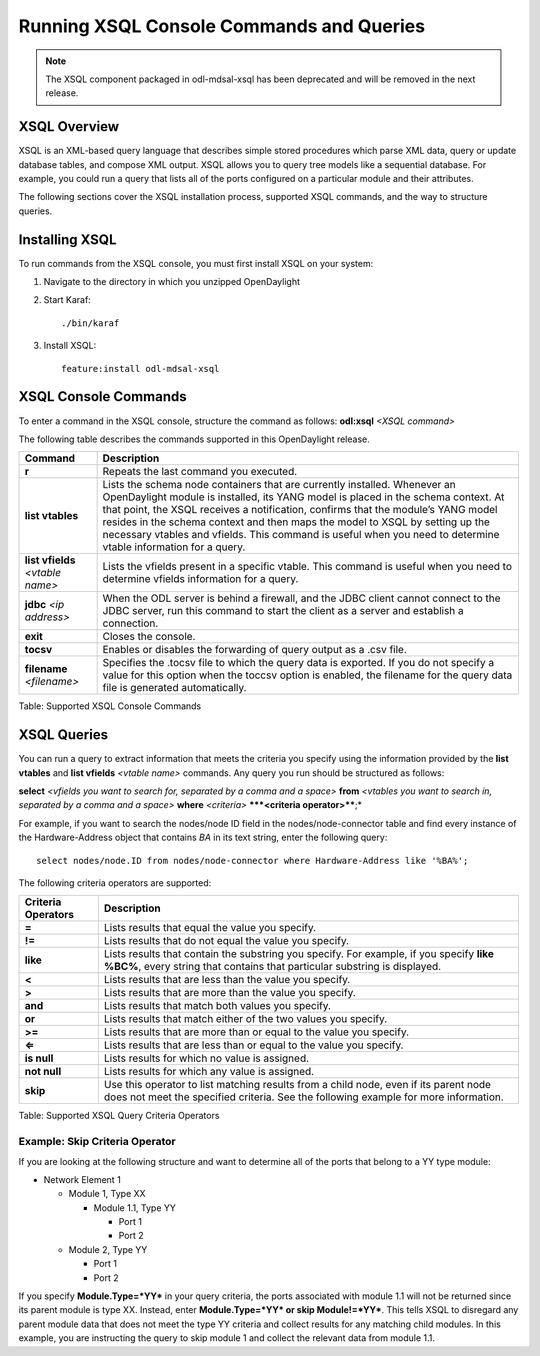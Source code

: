 Running XSQL Console Commands and Queries
=========================================

.. note:: The XSQL component packaged in odl-mdsal-xsql has been deprecated and
          will be removed in the next release.

XSQL Overview
-------------

XSQL is an XML-based query language that describes simple stored
procedures which parse XML data, query or update database tables, and
compose XML output. XSQL allows you to query tree models like a
sequential database. For example, you could run a query that lists all
of the ports configured on a particular module and their attributes.

The following sections cover the XSQL installation process, supported
XSQL commands, and the way to structure queries.

Installing XSQL
---------------

To run commands from the XSQL console, you must first install XSQL on
your system:

1. Navigate to the directory in which you unzipped OpenDaylight

2. Start Karaf:

   ::

       ./bin/karaf

3. Install XSQL:

   ::

       feature:install odl-mdsal-xsql

XSQL Console Commands
---------------------

To enter a command in the XSQL console, structure the command as
follows: **odl:xsql** *<XSQL command>*

The following table describes the commands supported in this
OpenDaylight release.

+-----------------------+----------------------------------------------------+
| **Command**           | **Description**                                    |
+-----------------------+----------------------------------------------------+
| **r**                 | Repeats the last command you executed.             |
+-----------------------+----------------------------------------------------+
| **list vtables**      | Lists the schema node containers that are          |
|                       | currently installed. Whenever an OpenDaylight      |
|                       | module is installed, its YANG model is placed in   |
|                       | the schema context. At that point, the XSQL        |
|                       | receives a notification, confirms that the         |
|                       | module’s YANG model resides in the schema context  |
|                       | and then maps the model to XSQL by setting up the  |
|                       | necessary vtables and vfields. This command is     |
|                       | useful when you need to determine vtable           |
|                       | information for a query.                           |
+-----------------------+----------------------------------------------------+
| **list vfields**      | Lists the vfields present in a specific vtable.    |
| *<vtable name>*       | This command is useful when you need to determine  |
|                       | vfields information for a query.                   |
+-----------------------+----------------------------------------------------+
| **jdbc** *<ip         | When the ODL server is behind a firewall, and the  |
| address>*             | JDBC client cannot connect to the JDBC server, run |
|                       | this command to start the client as a server and   |
|                       | establish a connection.                            |
+-----------------------+----------------------------------------------------+
| **exit**              | Closes the console.                                |
+-----------------------+----------------------------------------------------+
| **tocsv**             | Enables or disables the forwarding of query output |
|                       | as a .csv file.                                    |
+-----------------------+----------------------------------------------------+
| **filename**          | Specifies the .tocsv file to which the query data  |
| *<filename>*          | is exported. If you do not specify a value for     |
|                       | this option when the toccsv option is enabled, the |
|                       | filename for the query data file is generated      |
|                       | automatically.                                     |
+-----------------------+----------------------------------------------------+

Table: Supported XSQL Console Commands

XSQL Queries
------------

You can run a query to extract information that meets the criteria you
specify using the information provided by the **list vtables** and
**list vfields** *<vtable name>* commands. Any query you run should be
structured as follows:

**select** *<vfields you want to search for, separated by a comma and a
space>* **from** *<vtables you want to search in, separated by a comma
and a space>* **where** *<criteria>* ***\*\ *<criteria operator>****;\*

For example, if you want to search the nodes/node ID field in the
nodes/node-connector table and find every instance of the
Hardware-Address object that contains *BA* in its text string, enter the
following query:

::

    select nodes/node.ID from nodes/node-connector where Hardware-Address like '%BA%';

The following criteria operators are supported:

+----------------+-----------------------------------------------------------+
| **Criteria     | **Description**                                           |
| Operators**    |                                                           |
+----------------+-----------------------------------------------------------+
| **=**          | Lists results that equal the value you specify.           |
+----------------+-----------------------------------------------------------+
| **!=**         | Lists results that do not equal the value you specify.    |
+----------------+-----------------------------------------------------------+
| **like**       | Lists results that contain the substring you specify. For |
|                | example, if you specify **like %BC%**, every string that  |
|                | contains that particular substring is displayed.          |
+----------------+-----------------------------------------------------------+
| **<**          | Lists results that are less than the value you specify.   |
+----------------+-----------------------------------------------------------+
| **>**          | Lists results that are more than the value you specify.   |
+----------------+-----------------------------------------------------------+
| **and**        | Lists results that match both values you specify.         |
+----------------+-----------------------------------------------------------+
| **or**         | Lists results that match either of the two values you     |
|                | specify.                                                  |
+----------------+-----------------------------------------------------------+
| **>=**         | Lists results that are more than or equal to the value    |
|                | you specify.                                              |
+----------------+-----------------------------------------------------------+
| **⇐**          | Lists results that are less than or equal to the value    |
|                | you specify.                                              |
+----------------+-----------------------------------------------------------+
| **is null**    | Lists results for which no value is assigned.             |
+----------------+-----------------------------------------------------------+
| **not null**   | Lists results for which any value is assigned.            |
+----------------+-----------------------------------------------------------+
| **skip**       | Use this operator to list matching results from a child   |
|                | node, even if its parent node does not meet the specified |
|                | criteria. See the following example for more information. |
+----------------+-----------------------------------------------------------+

Table: Supported XSQL Query Criteria Operators

Example: Skip Criteria Operator
~~~~~~~~~~~~~~~~~~~~~~~~~~~~~~~

If you are looking at the following structure and want to determine all
of the ports that belong to a YY type module:

-  Network Element 1

   -  Module 1, Type XX

      -  Module 1.1, Type YY

         -  Port 1

         -  Port 2

   -  Module 2, Type YY

      -  Port 1

      -  Port 2

If you specify **Module.Type=\ *YY*** in your query criteria, the ports
associated with module 1.1 will not be returned since its parent module
is type XX. Instead, enter **Module.Type=\ *YY* or skip
Module!=\ *YY***. This tells XSQL to disregard any parent module data
that does not meet the type YY criteria and collect results for any
matching child modules. In this example, you are instructing the query
to skip module 1 and collect the relevant data from module 1.1.
